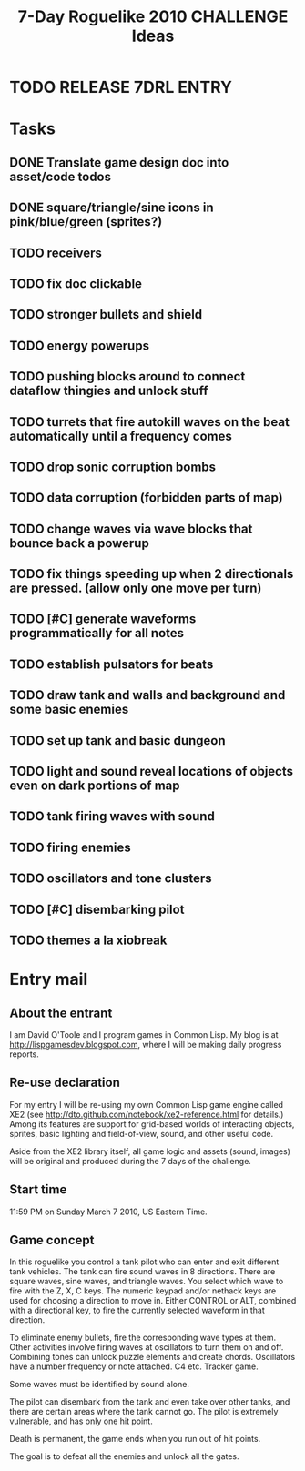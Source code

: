 #+TITLE: 7-Day Roguelike 2010 CHALLENGE Ideas

* TODO RELEASE 7DRL ENTRY
DEADLINE: <2010-03-14 Sun 23:59>

* Tasks
** DONE Translate game design doc into asset/code todos
CLOSED: [2010-03-08 Mon 10:44]
** DONE square/triangle/sine icons in pink/blue/green (sprites?)
CLOSED: [2010-03-08 Mon 10:44]
** TODO receivers
** TODO fix doc clickable
** TODO stronger bullets and shield
** TODO energy powerups
** TODO pushing blocks around to connect dataflow thingies and unlock stuff
** TODO turrets that fire autokill waves on the beat automatically until a frequency comes
** TODO drop sonic corruption bombs
** TODO data corruption (forbidden parts of map)
** TODO change waves via wave blocks that bounce back a powerup
** TODO fix things speeding up when 2 directionals are pressed. (allow only one move per turn)
** TODO [#C] generate waveforms programmatically for all notes
** TODO establish pulsators for beats
** TODO draw tank and walls and background and some basic enemies
** TODO set up tank and basic dungeon
** TODO light and sound reveal locations of objects even on dark portions of map
** TODO tank firing waves with sound
** TODO firing enemies
** TODO oscillators and tone clusters
** TODO [#C] disembarking pilot
** TODO themes a la xiobreak

* Entry mail

** About the entrant

I am David O'Toole and I program games in Common Lisp. My blog is at
http://lispgamesdev.blogspot.com, where I will be making daily
progress reports.

** Re-use declaration

For my entry I will be re-using my own Common Lisp game engine called
XE2 (see http://dto.github.com/notebook/xe2-reference.html for
details.) Among its features are support for grid-based worlds of
interacting objects, sprites, basic lighting and field-of-view, sound,
and other useful code.

Aside from the XE2 library itself, all game logic and assets (sound,
images) will be original and produced during the 7 days of the
challenge.

** Start time

 11:59 PM on Sunday March 7 2010, US Eastern Time.

** Game concept

In this roguelike you control a tank pilot who can enter and exit
different tank vehicles. The tank can fire sound waves in 8
directions. There are square waves, sine waves, and triangle
waves. You select which wave to fire with the Z, X, C keys. The
numeric keypad and/or nethack keys are used for choosing a direction
to move in. Either CONTROL or ALT, combined with a directional key, to
fire the currently selected waveform in that direction.

To eliminate enemy bullets, fire the corresponding wave types at
them. Other activities involve firing waves at oscillators to turn
them on and off. Combining tones can unlock puzzle elements and create
chords. Oscillators have a number frequency or note attached. C4
etc. Tracker game.

Some waves must be identified by sound alone.

The pilot can disembark from the tank and even take over other tanks,
and there are certain areas where the tank cannot go. The pilot is
extremely vulnerable, and has only one hit point.

Death is permanent, the game ends when you run out of hit points. 

The goal is to defeat all the enemies and unlock all the gates.
